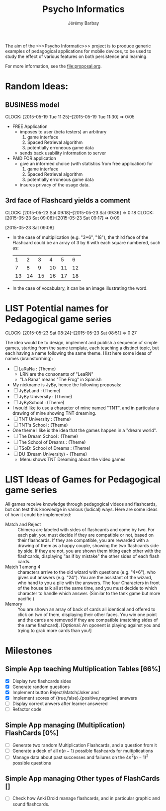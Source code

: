 #+TITLE: Psycho Informatics
#+DESCRIPTION: Templates and Example of Pedagogical Games for testing various psychological theories about learning.
#+AUTHOR: Jérémy Barbay
#+EMAIL: jeremy@barbay.cl
#+CATEGORY: 

  The aim of the <<<Psycho Informatic>>> project is to produce generic examples of pedagogical applications for mobile devices, to be used to study the effect of various features on both persistence and learning. 

For more information, see the file:proposal.org.


* Random Ideas:
** BUSINESS model
  :CLOCK:
  CLOCK: [2015-05-19 Tue 11:25]--[2015-05-19 Tue 11:30] =>  0:05
  :END:
  :LOGBOOK:
  - State "ACTF"       from "TODO"       [2015-05-19 Tue 11:25]
  :END:
  + FREE Application
    - imposes to user (beta testers) an arbitrary
      1. game interface 
      2. Spaced Retrieval algorithm
      3. potentially erroneous game data
    - sends back usability information to server
  + PAID FOR application
    - give an informed choice (with statistics from free application) for
      1. game interface 
      2. Spaced Retrieval algorithm
      3. potentially erroneous game data
    - insures privacy of the usage data.
** 3rd face of Flashcard yields a comment
  :CLOCK:
  CLOCK: [2015-05-23 Sat 09:18]--[2015-05-23 Sat 09:36] =>  0:18
  CLOCK: [2015-05-23 Sat 09:08]--[2015-05-23 Sat 09:17] =>  0:09
  :END:
  :LOGBOOK:
  - State "ACTF"       from ""           [2015-05-23 Sat 09:18]
  - State "ACTF"       from "TODO"       [2015-05-23 Sat 09:08]
  :END:
[2015-05-23 Sat 09:08]
 - In the case of multiplication (e.g. "3*6", "18"), the third face of the Flashcard could be an array of 3 by 6 with each square numbered, such as:
   |  1 |  2 |  3 |  4 |  5 |  6 |
   |  7 |  8 |  9 | 10 | 11 | 12 |
   | 13 | 14 | 15 | 16 | 17 | 18 |
 - In the case of vocabulary, it can be an image illustrating the word.


* LIST Potential names for Pedagogical game series
  :CLOCK:
  CLOCK: [2015-05-23 Sat 08:24]--[2015-05-23 Sat 08:51] =>  0:27
  :END:
  :LOGBOOK:
  - State "ACTF"       from "TODO"       [2015-05-23 Sat 08:24]
  :END:
 The idea would be to design, implement and publish a sequence of simple games, starting from the same template, each teaching a distinct topic, but each having a name following the same theme. I list here some ideas of names (brainstorming):

  - [ ] LaRaNa : (Theme) 
    - LRN are the consonants of "LeaRN"
    - "La Rana" means "The Frog" in Spanish
  - My nickname is JyBy, hence the following proposals:
  - [ ] JyByLand : (Theme)
  - [ ] JyBy University : (Theme)
  - [ ] JyBySchool : (Theme)
  - I would like to use a character of mine named "TNT", and in particular a drawing of mine showing TNT dreaming.
  - [ ] TNT University : (Theme)
  - [ ] TNT's School : (Theme)
  - One theme I like is the idea that the games happen in a "dream world". 
  - [ ] The Dream School : (Theme)
  - [ ] The School of Dreams : (Theme)
  - [ ] TSoD: School of Dreams : (Theme)
  - [ ] DU (Dream University) - (Theme)
    - Menu shows TNT Dreaming about the video games
* LIST Ideas of Games for Pedagogical game series
  All games receive knowledge through pedagogical videos and flashcards, but can test this knowledge in various (ludical) ways. Here are some ideas of how it could be implemented:

    * Match and Reject :: Chimera are labeled with sides of flashcards and come by two. For each pair, you must decide if they are compatible or not, based on their flashcards. If they are compatible, you are rewarded with a drawing of them as a happy couple, showing the two flashcards side by side. If they are not, you are shown them hiting each other with the flashcards, displaying "as if by mistake" the other sides of each flash cards.  
    * Match 1 among 4 :: characters arrive to the old wizard with questions (e.g. "4*6"), who gives out answers (e.g. "24"). You are the assistant of the wizard, who hand to you a pile with the answers. The four Characters in front of the house talk all at the same time, and you must decide to which character to handle which answer. (Similar to the tank game but more pacific.)
    * Memory :: You are shown an array of back of cards all identical and offered to click on two of them, displaying their other faces. You win one point and the cards are removed if they are compatible (matching sides of the same flashcard). [Optional: An oponent is playing against you and trying to grab more cards than you!] 
* Milestones

** Simple App teaching Multiplication Tables [66%]
   - [X] Display two flashcards sides
   - [X] Generate random questions 
   - [X] Implement button Reject/Match/Joker and
   - [X] Implement scores of {true,false}.{positive,negative} answers
   - [ ] Display correct anwers after learner answered
   - [ ] Refactor code

** Simple App managing (Multiplication) FlashCards [0%]

   - [ ] Generate two random Multiplication Flashcards, and a question from it
   - [ ] Generate a deck of all $n(n-1)$ possible flashcards for multiplications
   - [ ] Manage data about past successes and failures on the $4n^2(n-1)^2$ possible questions

** Simple App managing Other types of FlashCards []
   - [ ] Check how Anki Droid manage flashcards, and in particular graphic and sound flashcards. 

